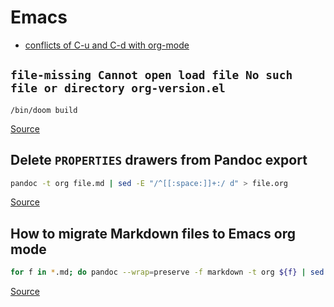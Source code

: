 * Emacs
- [[https://github.com/doomemacs/doomemacs/issues/408][conflicts of C-u and C-d with org-mode]]

** =file-missing Cannot open load file No such file or directory org-version.el=
#+begin_example
/bin/doom build
#+end_example

[[https://github.com/doomemacs/doomemacs/issues/2089][Source]]

** Delete ~PROPERTIES~ drawers from Pandoc export
#+BEGIN_SRC bash
pandoc -t org file.md | sed -E "/^[[:space:]]+:/ d" > file.org
#+END_SRC

[[https://emacs.stackexchange.com/questions/31906/in-org-mode-a-function-to-delete-all-properties-drawers][Source]]

** How to migrate Markdown files to Emacs org mode
#+begin_src bash
for f in *.md; do pandoc --wrap=preserve -f markdown -t org ${f} | sed -E "/^[[:blank:]]*:/d" > ${f%%.md}.org; done
#+end_src

[[https://emacs.stackexchange.com/questions/5465/how-to-migrate-markdown-files-to-emacs-org-mode-format][Source]]
